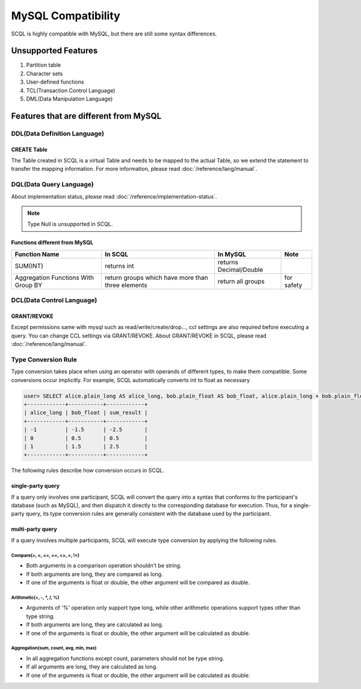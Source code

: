 MySQL Compatibility
===================

SCQL is highly compatible with MySQL, but there are still some syntax differences.

Unsupported Features
--------------------

1. Partition table
2. Character sets
3. User-defined functions
4. TCL(Transaction Control Language)
5. DML(Data Manipulation Language)

Features that are different from MySQL
--------------------------------------

DDL(Data Definition Language)
~~~~~~~~~~~~~~~~~~~~~~~~~~~~~

CREATE Table
`````````````
The Table created in SCQL is a virtual Table and needs to be mapped to the actual Table, so we extend the statement to transfer the mapping information. For more information, please read :doc:`/reference/lang/manual`.


DQL(Data Query Language)
~~~~~~~~~~~~~~~~~~~~~~~~

About implementation status, please read :doc:`/reference/implementation-status`.

.. note::
    Type Null is unsupported in SCQL.

Functions different from MySQL
``````````````````````````````

+-------------------------------------+---------------------------------------------------+------------------------+------------+
| Function Name                       | In SCQL                                           | In MySQL               | Note       |
+=====================================+===================================================+========================+============+
| SUM(INT)                            | returns int                                       | returns Decimal/Double |            |
+-------------------------------------+---------------------------------------------------+------------------------+------------+
| Aggregation Functions With Group BY | return groups which have more than three elements | return all groups      | for safety |
+-------------------------------------+---------------------------------------------------+------------------------+------------+


DCL(Data Control Language)
~~~~~~~~~~~~~~~~~~~~~~~~~~

GRANT/REVOKE
````````````

Except permissions same with mysql such as read/write/create/drop..., ccl settings are also required before executing a query. You can change CCL settings via GRANT/REVOKE. About GRANT/REVOKE in SCQL, please read :doc:`/reference/lang/manual`.

Type Conversion Rule
~~~~~~~~~~~~~~~~~~~~

Type conversion takes place when using an operator with operands of different types, to make them compatible. Some conversions occur implicitly.
For example, SCQL automatically converts int to float as necessary

.. code-block:: bash

    user> SELECT alice.plain_long AS alice_long, bob.plain_float AS bob_float, alice.plain_long + bob.plain_float AS sum_result FROM alice INNER JOIN bob ON alice.id = bob.id;
    +------------+-----------+------------+
    | alice_long | bob_float | sum_result |
    +------------+-----------+------------+
    | -1         | -1.5      | -2.5       |
    | 0          | 0.5       | 0.5        |
    | 1          | 1.5       | 2.5        |
    +------------+-----------+------------+

The following rules describe how conversion occurs in SCQL.



single-party query
``````````````````
If a query only involves one participant, SCQL will convert the query into a syntax that conforms to the participant's database (such as MySQL),
and then dispatch it directly to the corresponding database for execution. Thus, for a single-party query, its type conversion rules are generally
consistent with the database used by the participant.

multi-party query
`````````````````
If a query involves multiple participants, SCQL will execute type conversion by applying the following rules.

Compare(>, <, <=, >=, <>, =, !=)
""""""""""""""""""""""""""""""""
* Both arguments in a comparison operation shouldn't be string.
* If both arguments are long, they are compared as long.
* If one of the arguments is float or double, the other argument will be compared as double.

Arithmetic(+, -, \*, /, %)
""""""""""""""""""""""""""
* Arguments of '%' operation only support type long, while other arithmetic operations support types other than type string.
* If both arguments are long, they are calculated as long.
* If one of the arguments is float or double, the other argument will be calculated as double.

Aggregation(sum, count, avg, min, max)
""""""""""""""""""""""""""""""""""""""
* In all aggregation functions except count, parameters should not be type string.
* If all arguments are long, they are calculated as long.
* If one of the arguments is float or double, the other argument will be calculated as double.
